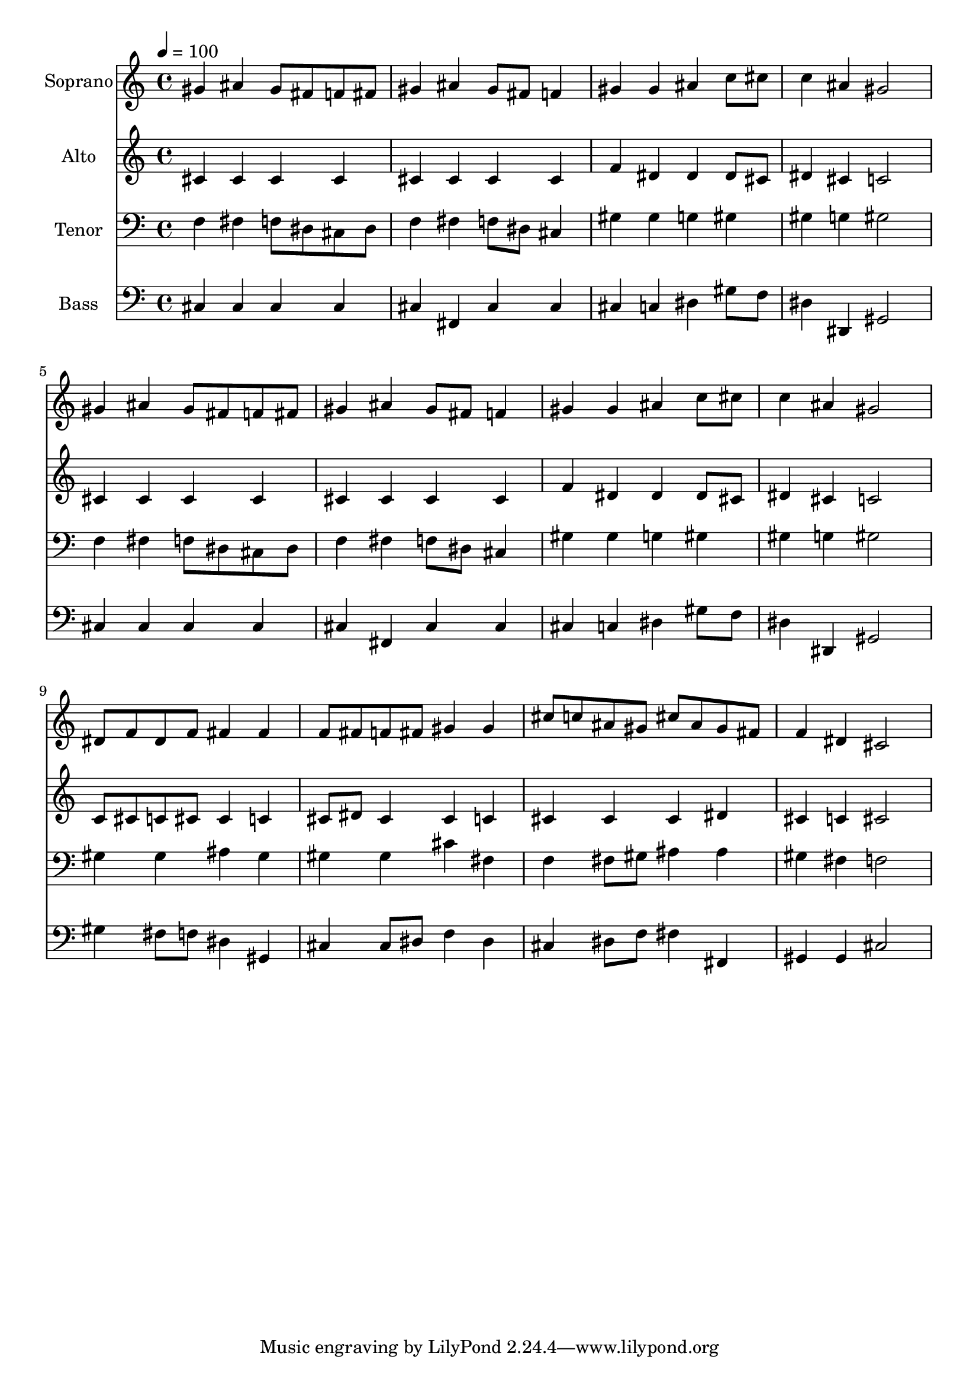 % Lily was here -- automatically converted by c:/Program Files (x86)/LilyPond/usr/bin/midi2ly.py from output/midi/dh064fv.mid
\version "2.14.0"

\layout {
  \context {
    \Voice
    \remove "Note_heads_engraver"
    \consists "Completion_heads_engraver"
    \remove "Rest_engraver"
    \consists "Completion_rest_engraver"
  }
}

trackAchannelA = {


  \key c \major
    
  \time 4/4 
  

  \key c \major
  
  \tempo 4 = 100 
  
  % [MARKER] Conduct
  
}

trackA = <<
  \context Voice = voiceA \trackAchannelA
>>


trackBchannelA = {
  
  \set Staff.instrumentName = "Soprano"
  
}

trackBchannelB = \relative c {
  gis''4 ais gis8 fis f fis 
  | % 2
  gis4 ais gis8 fis f4 
  | % 3
  gis gis ais c8 cis 
  | % 4
  c4 ais gis2 
  | % 5
  gis4 ais gis8 fis f fis 
  | % 6
  gis4 ais gis8 fis f4 
  | % 7
  gis gis ais c8 cis 
  | % 8
  c4 ais gis2 
  | % 9
  dis8 f dis f fis4 fis 
  | % 10
  f8 fis f fis gis4 gis 
  | % 11
  cis8 c ais gis cis ais gis fis 
  | % 12
  f4 dis cis2 
  | % 13
  
}

trackB = <<
  \context Voice = voiceA \trackBchannelA
  \context Voice = voiceB \trackBchannelB
>>


trackCchannelA = {
  
  \set Staff.instrumentName = "Alto"
  
}

trackCchannelB = \relative c {
  cis'4 cis cis cis 
  | % 2
  cis cis cis cis 
  | % 3
  f dis dis dis8 cis 
  | % 4
  dis4 cis c2 
  | % 5
  cis4 cis cis cis 
  | % 6
  cis cis cis cis 
  | % 7
  f dis dis dis8 cis 
  | % 8
  dis4 cis c2 
  | % 9
  c8 cis c cis cis4 c 
  | % 10
  cis8 dis cis4 cis c 
  | % 11
  cis cis cis dis 
  | % 12
  cis c cis2 
  | % 13
  
}

trackC = <<
  \context Voice = voiceA \trackCchannelA
  \context Voice = voiceB \trackCchannelB
>>


trackDchannelA = {
  
  \set Staff.instrumentName = "Tenor"
  
}

trackDchannelB = \relative c {
  f4 fis f8 dis cis dis 
  | % 2
  f4 fis f8 dis cis4 
  | % 3
  gis' gis g gis 
  | % 4
  gis g gis2 
  | % 5
  f4 fis f8 dis cis dis 
  | % 6
  f4 fis f8 dis cis4 
  | % 7
  gis' gis g gis 
  | % 8
  gis g gis2 
  | % 9
  gis4 gis ais gis 
  | % 10
  gis gis cis fis, 
  | % 11
  f fis8 gis ais4 ais 
  | % 12
  gis fis f2 
  | % 13
  
}

trackD = <<

  \clef bass
  
  \context Voice = voiceA \trackDchannelA
  \context Voice = voiceB \trackDchannelB
>>


trackEchannelA = {
  
  \set Staff.instrumentName = "Bass"
  
}

trackEchannelB = \relative c {
  cis4 cis cis cis 
  | % 2
  cis fis, cis' cis 
  | % 3
  cis c dis gis8 f 
  | % 4
  dis4 dis, gis2 
  | % 5
  cis4 cis cis cis 
  | % 6
  cis fis, cis' cis 
  | % 7
  cis c dis gis8 f 
  | % 8
  dis4 dis, gis2 
  | % 9
  gis'4 fis8 f dis4 gis, 
  | % 10
  cis cis8 dis f4 dis 
  | % 11
  cis dis8 f fis4 fis, 
  | % 12
  gis gis cis2 
  | % 13
  
}

trackE = <<

  \clef bass
  
  \context Voice = voiceA \trackEchannelA
  \context Voice = voiceB \trackEchannelB
>>


trackF = <<
>>


trackGchannelA = {
  
  \set Staff.instrumentName = "Digital Hymn #64"
  
}

trackG = <<
  \context Voice = voiceA \trackGchannelA
>>


trackHchannelA = {
  
  \set Staff.instrumentName = "Lord, Dismiss Us With Thy Blessing"
  
}

trackH = <<
  \context Voice = voiceA \trackHchannelA
>>


\score {
  <<
    \context Staff=trackB \trackA
    \context Staff=trackB \trackB
    \context Staff=trackC \trackA
    \context Staff=trackC \trackC
    \context Staff=trackD \trackA
    \context Staff=trackD \trackD
    \context Staff=trackE \trackA
    \context Staff=trackE \trackE
  >>
  \layout {}
  \midi {}
}

